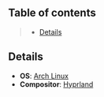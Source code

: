 ** Table of contents
#+begin_quote
- [[#details][Details]]
#+end_quote

** Details
- *OS*: [[https://archlinux.org/][Arch Linux]]
- *Compositor*: [[https://hyprland.org/][Hyprland]]
